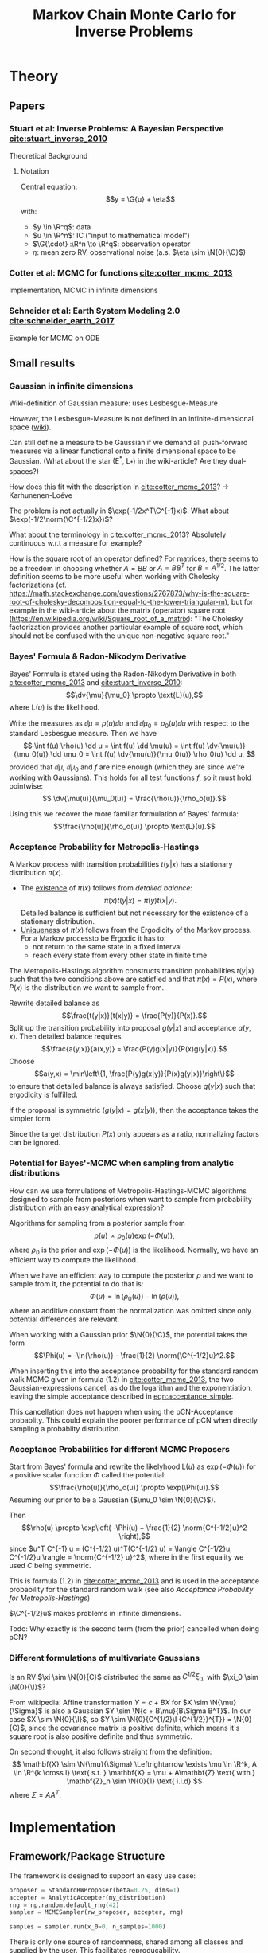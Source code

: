 #+TITLE: Markov Chain Monte Carlo for Inverse Problems


#+LATEX_HEADER: \usepackage{physics}
#+LATEX_HEADER: \usepackage{dsfont}

#+LATEX_HEADER: \newcommand{\C}{{\mathcal{C}}}
#+LATEX_HEADER: \newcommand{\I}{{\mathcal{I}}}
#+LATEX_HEADER: \newcommand{\R}{{\mathbb{R}}}
#+LATEX_HEADER: \newcommand{\G}[1]{{\mathcal{G} \left( #1 \right)}}
#+LATEX_HEADER: \newcommand{\N}[2]{\mathcal{N}\left(#1,#2\right)}

* TODO Meta                                                        :noexport:
** TODO Can I get code execution to work here for the results? (-> DIY jupyter I guess)
** TODO Can I embed svgs?
** DONE Create/Link to bibtex file
** DONE Tests for pCN prop/acc
** TODO Write down what I've done so far
*** TODO What's up with the ac of pCN?
*** DONE Write up/insert plots
** TODO Theory: What is an infinite-dimensional Gaussian?
*** Some definition about random fields blabla in cotter
*** What about BB stuart?
*** What about the internet?
** TODO Code BB Stuart Example 2.1
** TODO Code BB Stuart Example 2.2
** TODO Read Geophysics example


* Theory
** Papers
*** Stuart et al: Inverse Problems: A Bayesian Perspective [[cite:stuart_inverse_2010]]
    Theoretical Background
**** Notation
     Central equation:
     $$y = \G{u} + \eta$$
     with:
     - $y \in \R^q$: data
     - $u \in \R^n$: IC ("input to mathematical model")
     - $\G{\cdot} :\R^n \to \R^q$: observation operator
     - $\eta$: mean zero RV, observational noise (a.s. $\eta \sim \N{0}{\C}$)
*** Cotter et al: MCMC for functions [[cite:cotter_mcmc_2013]]
    Implementation, MCMC in infinite dimensions
*** Schneider et al: Earth System Modeling 2.0  [[cite:schneider_earth_2017]]
    Example for MCMC on ODE
** Small results
*** Gaussian in infinite dimensions
    Wiki-definition of Gaussian measure: uses Lesbesgue-Measure

    However, the Lesbesgue-Measure is not defined in an infinite-dimensional space ([[https://en.wikipedia.org/wiki/Infinite-dimensional_Lebesgue_measure][wiki]]).

    Can still define a measure to be Gaussian if we demand all push-forward measures via a
    linear functional onto a finite dimensional space to be Gaussian. (What about the star (E^*, L_*)
    in the wiki-article? Are they dual-spaces?)

    How does this fit with the description in [[cite:cotter_mcmc_2013]]? -> Karhunenen-Loéve

    The problem is not actually in $\exp(-1/2x^T\C^{-1}x)$. What about $\exp(-1/2\norm{\C^{-1/2}x})$?

    What about the terminology in [[cite:cotter_mcmc_2013]]? Absolutely continuous w.r.t a measure for
    example?

    How is the square root of an operator defined? For matrices, there seems to be a freedom in
    choosing whether $A = BB$ or $A = BB^T$ for $B = A^{1/2}$. The latter definition seems to
    be more useful when working with Cholesky factorizations (cf. https://math.stackexchange.com/questions/2767873/why-is-the-square-root-of-cholesky-decomposition-equal-to-the-lower-triangular-m),
    but for example in the wiki-article about the matrix (operator) square root (https://en.wikipedia.org/wiki/Square_root_of_a_matrix):
    "The Cholesky factorization provides another particular example of square root, which should not be confused with the unique non-negative square root."

*** Bayes' Formula & Radon-Nikodym Derivative
    Bayes' Formula is stated using the Radon-Nikodym Derivative in both [[cite:cotter_mcmc_2013]] and [[cite:stuart_inverse_2010]]:
    $$\dv{\mu}{\mu_0} \propto \text{L}(u),$$
    where $\text{L}(u)$ is the likelihood.

    Write the measures as $\dd \mu = \rho(u)\dd u$ and $\dd \mu_0 = \rho_0(u)\dd u$ with respect
    to the standard Lesbesgue measure. Then we have
    $$
    \int f(u) \rho(u) \dd u =
    \int f(u) \dd \mu(u) =
    \int f(u) \dv{\mu(u)}{\mu_0(u)} \dd \mu_0 =
    \int f(u) \dv{\mu(u)}{\mu_0(u)} \rho_0(u) \dd u,
    $$
    provided that $\dd \mu$, $\dd \mu_0$ and $f$ are nice enough (which they are since we're working
    with Gaussians). This holds for all test functions $f$, so it must hold pointwise:
    $$ \dv{\mu(u)}{\mu_0(u)} = \frac{\rho(u)}{\rho_o(u)}.$$

    Using this we recover the more familiar formulation of Bayes' formula:
    $$\frac{\rho(u)}{\rho_o(u)} \propto \text{L}(u).$$

*** Acceptance Probability for Metropolis-Hastings
    A Markov process with transition probabilities $t(y|x)$ has a stationary distribution $\pi(x)$.
    - The _existence_ of $\pi(x)$ follows from /detailed balance/:
      $$\pi(x)t(y|x) = \pi(y)t(x|y).$$
      Detailed balance is sufficient but not necessary for the existence of a stationary distribution.
    - _Uniqueness_ of $\pi(x)$ follows from the Ergodicity of the Markov process. For a Markov
      processto be Ergodic it has to:
      - not return to the same state in a fixed interval
      - reach every state from every other state in finite time
    
    The Metropolis-Hastings algorithm constructs transition probabilities $t(y|x)$ such that the
    two conditions above are satisfied and that $\pi(x) = P(x)$, where $P(x)$ is the distribution
    we want to sample from.

    Rewrite detailed balance as
    $$\frac{t(y|x)}{t(x|y)} = \frac{P(y)}{P(x)}.$$
    Split up the transition probability into proposal $g(y|x)$ and acceptance $a(y,x)$. Then detailed
    balance requires
    $$\frac{a(y,x)}{a(x,y)} = \frac{P(y)g(x|y)}{P(x)g(y|x)}.$$
    Choose
    $$a(y,x) = \min\left\{1, \frac{P(y)g(x|y)}{P(x)g(y|x)}\right\}$$
    to ensure that detailed balance is always satisfied. Choose $g(y|x)$ such that ergodicity
    is fulfilled.

    If the proposal is symmetric ($g(y|x) = g(x|y)$), then the acceptance takes the simpler form
    #+NAME: eqn:acceptance_simple
    \begin{equation}
    a(y,x) = \min\left\{1, \frac{P(y)}{P(x)}\right\}.
    \end{equation}

    Since the target distribution $P(x)$ only appears as a ratio, normalizing factors can be ignored.

*** Potential for Bayes'-MCMC when sampling from analytic distributions
    How can we use formulations of Metropolis-Hastings-MCMC algorithms designed to sample from
    posteriors when want to sample from probability distribution with an easy analytical expression?

    Algorithms for sampling from a posterior sample from
    $$\rho(u) \propto \rho_0(u) \exp(-\Phi(u)),$$
    where $\rho_0$ is the prior and $\exp(-\Phi(u))$ is the likelihood. Normally, we have an
    efficient way to compute the likelihood.

    When we have an efficient way to compute the posterior $\rho$ and we want to sample from it,
    the potential to do that is:
    $$\Phi(u) = \ln(\rho_0(u)) - \ln(\rho(u)),$$
    where an additive constant from the normalization was omitted since only potential differences
    are relevant.

    When working with a Gaussian prior $\N{0}{\C}$, the potential takes the form
    $$\Phi(u) = -\ln{\rho(u)} - \frac{1}{2} \norm{\C^{-1/2}u}^2.$$

    When inserting this into the acceptance probability for the standard random walk MCMC given
    in formula (1.2) in [[cite:cotter_mcmc_2013]], the two Gaussian-expressions cancel, as do the
    logarithm and the exponentiation, leaving the simple acceptance described in [[eqn:acceptance_simple]].

    This cancellation does not happen when using the pCN-Acceptance probablity. This could
    explain the poorer performance of pCN when directly sampling a probablity distribution.

*** Acceptance Probabilities for different MCMC Proposers
    Start from Bayes' formula and rewrite the likelyhood $\text{L}(u)$ as $\exp(-\Phi(u))$ for
    a positive scalar function $\Phi$ called the potential:
    $$\frac{\rho(u)}{\rho_o(u)} \propto \exp(\Phi(u)).$$
    Assuming our prior to be a Gaussian ($\mu_0 \sim \N{0}{\C}$).

    Then $$\rho(u) \propto \exp\left( -\Phi(u) + \frac{1}{2} \norm{C^{-1/2}u}^2 \right),$$
    since $u^T C^{-1} u = (C^{-1/2} u)^T(C^{-1/2} u) = \langle C^{-1/2}u, C^{-1/2}u \rangle = \norm{C^{-1/2} u}^2$,
    where in the first equality we used $C$ being symmetric.

    This is formula (1.2) in [[cite:cotter_mcmc_2013]] and is used in the acceptance probability for
    the standard random walk (see also [[Acceptance Probability for Metropolis-Hastings][Acceptance Probability for Metropolis-Hastings]])

    $\C^{-1/2}u$ makes problems in infinite dimensions.

    Todo: Why exactly is the second term (from the prior) cancelled when doing pCN?
*** Different formulations of multivariate Gaussians
    Is an RV $\xi \sim \N{0}{C}$ distributed the same as $C^{1/2}\xi_0$, with $\xi_0 \sim \N{0}{\I}$?

    From wikipedia: Affine transformation $Y = c + BX$ for $X \sim \N{\mu}{\Sigma}$ is also a Gaussian
    $Y \sim \N{c + B\mu}{B\Sigma B^T}$. In our case $X \sim \N{0}{\I}$, so $Y \sim \N{0}{C^{1/2}\I {C^{1/2}}^{T}} = \N{0}{C}$,
    since the covariance matrix is positive definite, which means it's square root is also positive definite
    and thus symmetric.

    On second thought, it also follows straight from the definition:
    $$
      \mathbf{X} \sim \N{\mu}{\Sigma}
      \Leftrightarrow
      \exists \mu \in \R^k, A \in \R^{k \cross l}
        \text{ s.t. }
        \mathbf{X} = \mu + A\mathbf{Z}
        \text{ with } \mathbf{Z}_n \sim \N{0}{1} \text{ i.i.d}
    $$
    where $\Sigma = AA^T$.

* Implementation
** Framework/Package Structure
   The framework is designed to support an easy use case:
   #+BEGIN_SRC python
   proposer = StandardRWProposer(beta=0.25, dims=1)
   accepter = AnalyticAccepter(my_distribution)
   rng = np.random.default_rng(42)
   sampler = MCMCSampler(rw_proposer, accepter, rng)

   samples = sampler.run(x_0=0, n_samples=1000)
   #+END_SRC

   There is only one source of randomness, shared among all classes and supplied by the user.
   This facilitates reproducability.

   Tests are done with ~pytest~.
*** Distributions
    A class for implementing probability distributions.
    #+BEGIN_SRC python
    class DistributionBase(ABC):
        @abstractmethod
        def sample(self, rng):
            """Return a point sampled from this distribution"""
            ...
    #+END_SRC
    
    The most important realisation is the ~GaussianDistribution~, used
    in the proposers.

    #+BEGIN_SRC python    
    class GaussianDistribution(DistributionBase):
        def __init__(self, mean=0, covariance=1):
            ...

        def sample(self, rng):
            ...

        def apply_covariance(self, x):
            ...

        def apply_sqrt_covariance(self, x):
            ...

        def apply_precision(self, x):
            ...

        def apply_sqrt_precision(self, x):
            ...
    #+END_SRC

    The design of this class is based on the implementation in [[http://muq.mit.edu/master-muq2-docs/CrankNicolson_8py_source.html][muq2]]. The ~precision~ / ~sqrt_precision~
    is implemented through a Cholesky decomposition, computed in the constructor. This makes
    applying them pretty fast ($\mathcal{O}(n^2)$).

    At the moment the there is one class for both scalar and multivariate Gaussians. This
    introduces some overhead as it has to work with both ~float~ and ~np.array~. Maybe two
    seperate classes would be better.
*** Proposers

    Propose a new state $v$ based on the current one $u$.

    #+BEGIN_SRC python
    class ProposerBase(ABC):
        @abstractmethod
        def __call__(self, u, rng):
            ...
    #+END_SRC

**** StandardRWProposer

     Propose a new state as
     $$v = u + \sqrt{2\delta} \xi,$$
     with either $\xi \sim \N{0}{\I}$ or $\xi \sim \N{0}{\C}$ (see section 4.2 in [[cite:cotter_mcmc_2013]]).

     This leads to a well-defined algorithm in finite dimensions.
     This is not the case when working on functions (as described in section 6.3 in [[cite:cotter_mcmc_2013]])

**** pCNProposer

     Propose a new state as
     $$v = \sqrt{1-\beta^2} u + \beta \xi,$$
     with $\xi \sim \N{0}{\C}$ and $\beta = \frac{8\delta}{(2+\delta)^2} \in [0,1]$
     (see formula (4.8) in [[cite:cotter_mcmc_2013]]).

     This approach leads to an improved algorithm (quicker decorrelation in finite dimensions,
     nicer properties for infinite dimensions)(see sections 6.2 + 6.3 in [[cite:cotter_mcmc_2013]]).

     The wikipedia-article on the Cholesky-factorization mentions the use-case of obtaining a
     correlated sample from an uncorrelated one by the Cholesky-factor. This is not implemented here.
*** Accepters

    Given a current state $u$ and a proposed state $v$, decide if the new state is accepted or rejected.

    For sampling from a distribution $P(x)$, the acceptance probability for a symmetric proposal is
    $a = \text{min}\{1, \frac{P(v)}{P(u)}\}$
    (see [[Acceptance Probability for Metropolis-Hastings]])

    #+BEGIN_SRC python
    class ProbabilisticAccepter(AccepterBase):
        def __call__(self, u, v, rng):
            """Return True if v is accepted"""
            a = self.accept_probability(u, v)
            return a > rng.random()

        @abstractmethod
        def accept_probability(self, u, v):
            ...
    #+END_SRC

**** AnalyticAccepter

     Used when there is an analytic expression of the desired distribution.

    #+BEGIN_SRC python
    class AnalyticAccepter(ProbabilisticAccepter):
        def accept_probability(self, u, v):
            return self.rho(v) / self.rho(u)
    #+END_SRC

**** StandardRWAccepter

     Based on formula (1.2) in [[cite:cotter_mcmc_2013]]:
     $$a = \text{min}\{1, \exp(I(u) - I(v))\},$$ with
     $$I(u) = \Phi(u) + \frac{1}{2}\norm{\C^{-1/2}u}^2$$.

     See also [[Acceptance Probabilities for different MCMC Proposers]].

**** pCNAccepter

     Works together with the [[pCNProposer][pCNProposer]] to achieve the simpler expression for the acceptance
     $$a = \text{min}\{1, \exp(\Phi(u) - \Phi(v))\}.$$

**** CountedAccepter

     Stores and forwards calls to an "actual" accepter. Counts calls and accepts and is used for
     calculating the acceptance ratio.
    
*** Sampler

    The structure of the sampler is quite simple, since it can rely heavily on the functionality
    provided by the Proposers and Accepters.

    #+BEGIN_SRC python
    class MCMCSampler:
        def __init__(self, proposal, acceptance, rng):
            ...

        def run(self, u_0, n_samples, burn_in=1000, sample_interval=200):
            ...

        def _step(self, u, rng):
            ...
    #+END_SRC

** Results
*** Analytic sampling from a bimodal Gaussian
**** Setup

     Attempting to recreate the "Computational Illustration" from [[cite:cotter_mcmc_2013]]. They use,
     among other algorithms, pCN to sample from a 1-D bimodal Gaussian
     $$\rho \propto (\N{3}{1} + \N{-3}{1}) \mathds{1}_{[-10,10]}.$$
     Since the density estimation framework for a known distribution is not quite clear to me from
     the paper, I don't expect to perfectly replicate their results.

     They use a formulation of the prior based on the Karhunen-Loéve Expansion that doesn't make
     sense to me in the 1-D setting (how do I sum infinite eigenfunctions of a scalar?).

     The potential for density estimation described in section is also not clear to me (maybe for
     a similar reason? What is $u$ in the density estimate case?).

     I ended up using a normal $\N{0}{1}$ as a prior and the potential described [[Potential for Bayes'-MCMC when sampling from analytic distributions][before]], and
     compared the following samplers:
     - (1) [[StandardRWProposer][~StandardRWProposer~]] ($\delta=0.25$) + [[AnalyticAccepter][~AnalyticAccepter~]]
     - (2) [[StandardRWProposer][~StandardRWProposer~]] ($\delta=0.25$) + [[StandardRWAccepter][~StandardRWAccepter~]] 
     - (3) [[pCNProposer][~pCNProposer~]] ($\beta=0.25$) + [[pCNAccepter][~pCNAccepter~]] 

     The code is in [[file:scripts/analytic.py][~analytic.py~]].

**** Result

     All three samplers are able to reproduce the target density [[fig:hist_analytic]] [[fig:hist_rw]] [[fig:hist_rw]].

     #+CAPTION: analytic
     #+NAME: fig:hist_analytic
     [[./figures/analytic_bimodal_density.png]]
     #+CAPTION: standard rw
     #+NAME: fig:hist_rw
     [[./figures/standard_bimodal_density.png]]
     #+CAPTION: pCN
     #+NAME: fig:hist_pCN
     [[./figures/pCN_bimodal_density.png]]

     The autocorrelation decays for all samplers: [[fig:ac_normal]], [[fig:ac_bimodal]]. However, the pCN doens't
     do nearly as well as expected. This could be the consequence of the awkward
     formulation of the potential or a bad prior.

     A peculiar thing about the decorrelation of the pCN sampling process is that
     it somehow is tied to the number of samples, compare [[fig:ac_pCN_1000]] and [[fig:ac_pCN_2000]].
     Is this a bug or a misunderstanding of the autocorrelation function? 

     #+CAPTION: AC of standard normal. All samplers decorrelate quickly
     #+NAME: fig:ac_normal
     [[./figures/analytic_standard_rw_pCN_normal.png]]

     #+CAPTION: AC of bimodal distribution. pCN takes forever to decorrelate
     #+NAME: fig:ac_bimodal
     [[./figures/analytic_standard_rw_pCN_bimodal_20000.png]]

     #+CAPTION: AC of bimodal distribution.
     #+NAME: fig:ac_pCN_1000
     [[./figures/analytic_standard_rw_pCN_bimodal_1000.png]]

     #+CAPTION: AC of bimodal distribution.
     #+NAME: fig:ac_pCN_2000
     [[./figures/analytic_standard_rw_pCN_bimodal_2000.png]]
     

*** Bayesian inverse problem for $\G{u} = \langle g,u \rangle$
    For $\G{u} = \langle g,u \rangle$ the resulting posterior under a Gaussian prior
    is again a Gaussian. The model equation is
    $$y = \G{u} + \eta$$
    with:
    - $y \in \R$
    - $u \in \R^n$
    - $\eta \sim \N{0}{\gamma^2}$ for $\gamma \in \R$

    A concrete realization with scalar $u$:
    - $u = 2$
    - $g = 3$
    - $\gamma = 0.5$
    - $y=6.172$
    - prior $\N{0}{\Sigma_0=1}$
    leads to a posterior with mean
    $\mu = \frac{(\Sigma_0g)y}{\gamma^2 + \langle g, \Sigma_0g \rangle} \approx 2$,
    which is what we see when we plot the result [[fig:stuart_21_density]].
    The pCN-Sampler with $\beta = 0.25$ had an acceptance rate of 0.567.
    
    #+CAPTION: $N=5000, \mu \approx 2$
    #+NAME: fig:stuart_21_density
    [[./figures/stuart_example_21_n=1_N=5000.png]]

    For $n>2$, the resulting posterior can not be plotted anymore. However, it is still Gaussian
    with given mean & covariance. Can just compare the analytical values to the sample values.
    Verify that the error decays like $\frac{1}{\sqrt{N}}$.
*** Bayesian inverse problem for $\G{u} = g (u + \beta u^3)$
    Since the observation operator is not linear anymore, the resulting posterior is not
    Gaussian in general. However, since the dimension of the input $u$ is 1, it can
    still be plotted.

    The concrete realization with:
    - $g = [3, 1]$
    - $u = 0.5$
    - $\beta = 0$
    - $y= [1.672, 0.91]$
    - $\gamma = 0.5$
    - $\eta \sim \N{0}{\gamma^2 I}$
    - prior $\N{0}{\Sigma_0=1}$
    however leads to a Gaussian thanks to $\beta = 0$. The mean is
    $\mu = \frac{\langle g,y \rangle}{\gamma^2 + |g|^2} \approx 0.58$. Plot: [[fig:stuart_22_density]]

    The pCN-Sampler with $\beta = 0.25$ (different beta) had an acceptance rate of 0.576.

    #+CAPTION: $N=5000, \mu \approx 0.58$
    #+NAME: fig:stuart_22_density
    [[./figures/stuart_example_22_q=2_N=5000.png]]

    For $\beta \neq 0$, the resulting posterior is not a Gaussian. Still $n=1$, so it can be
    plotted. Just numerically normalize the analytical expression of the posterior?
*** Geophysics example


#+BIBLIOGRAPHY: ../papers/inverse_problems plain
